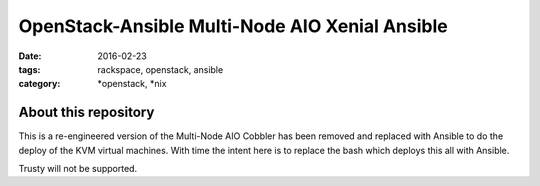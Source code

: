 OpenStack-Ansible Multi-Node AIO Xenial Ansible
################################################
:date: 2016-02-23
:tags: rackspace, openstack, ansible
:category: \*openstack, \*nix


About this repository
---------------------

This is a re-engineered version of the Multi-Node AIO Cobbler has been removed
and replaced with Ansible to do the deploy of the KVM virtual machines. With time the intent here is to
replace the bash which deploys this all with Ansible.

Trusty will not be supported.

